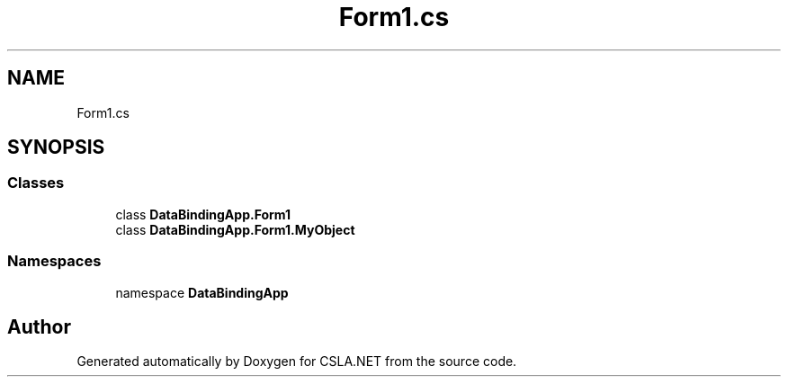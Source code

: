 .TH "Form1.cs" 3 "Wed Jul 21 2021" "Version 5.4.2" "CSLA.NET" \" -*- nroff -*-
.ad l
.nh
.SH NAME
Form1.cs
.SH SYNOPSIS
.br
.PP
.SS "Classes"

.in +1c
.ti -1c
.RI "class \fBDataBindingApp\&.Form1\fP"
.br
.ti -1c
.RI "class \fBDataBindingApp\&.Form1\&.MyObject\fP"
.br
.in -1c
.SS "Namespaces"

.in +1c
.ti -1c
.RI "namespace \fBDataBindingApp\fP"
.br
.in -1c
.SH "Author"
.PP 
Generated automatically by Doxygen for CSLA\&.NET from the source code\&.
